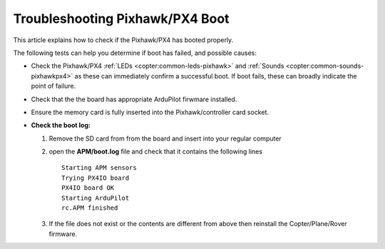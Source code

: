 .. _troubleshooting-pixhawkpx4-boot:

================================
Troubleshooting Pixhawk/PX4 Boot
================================

This article explains how to check if the Pixhawk/PX4 has booted
properly.

The following tests can help you determine if boot has failed, and
possible causes:

-  Check the Pixhawk/PX4
   :ref:`LEDs <copter:common-leds-pixhawk>`
   and
   :ref:`Sounds <copter:common-sounds-pixhawkpx4>`
   as these can immediately confirm a successful boot. If boot fails,
   these can broadly indicate the point of failure.
-  Check that the the board has appropriate ArduPilot firwmare
   installed.
-  Ensure the memory card is fully inserted into the Pixhawk/controller
   card socket.
-  **Check the boot log:**

   #. Remove the SD card from from the board and insert into your
      regular computer
   #. open the **APM/boot.log** file and check that it contains the
      following lines

      ::

          Starting APM sensors
          Trying PX4IO board
          PX4IO board OK
          Starting ArduPilot
          rc.APM finished

   #. If the file does not exist or the contents are different from
      above then reinstall the Copter/Plane/Rover firmware.
